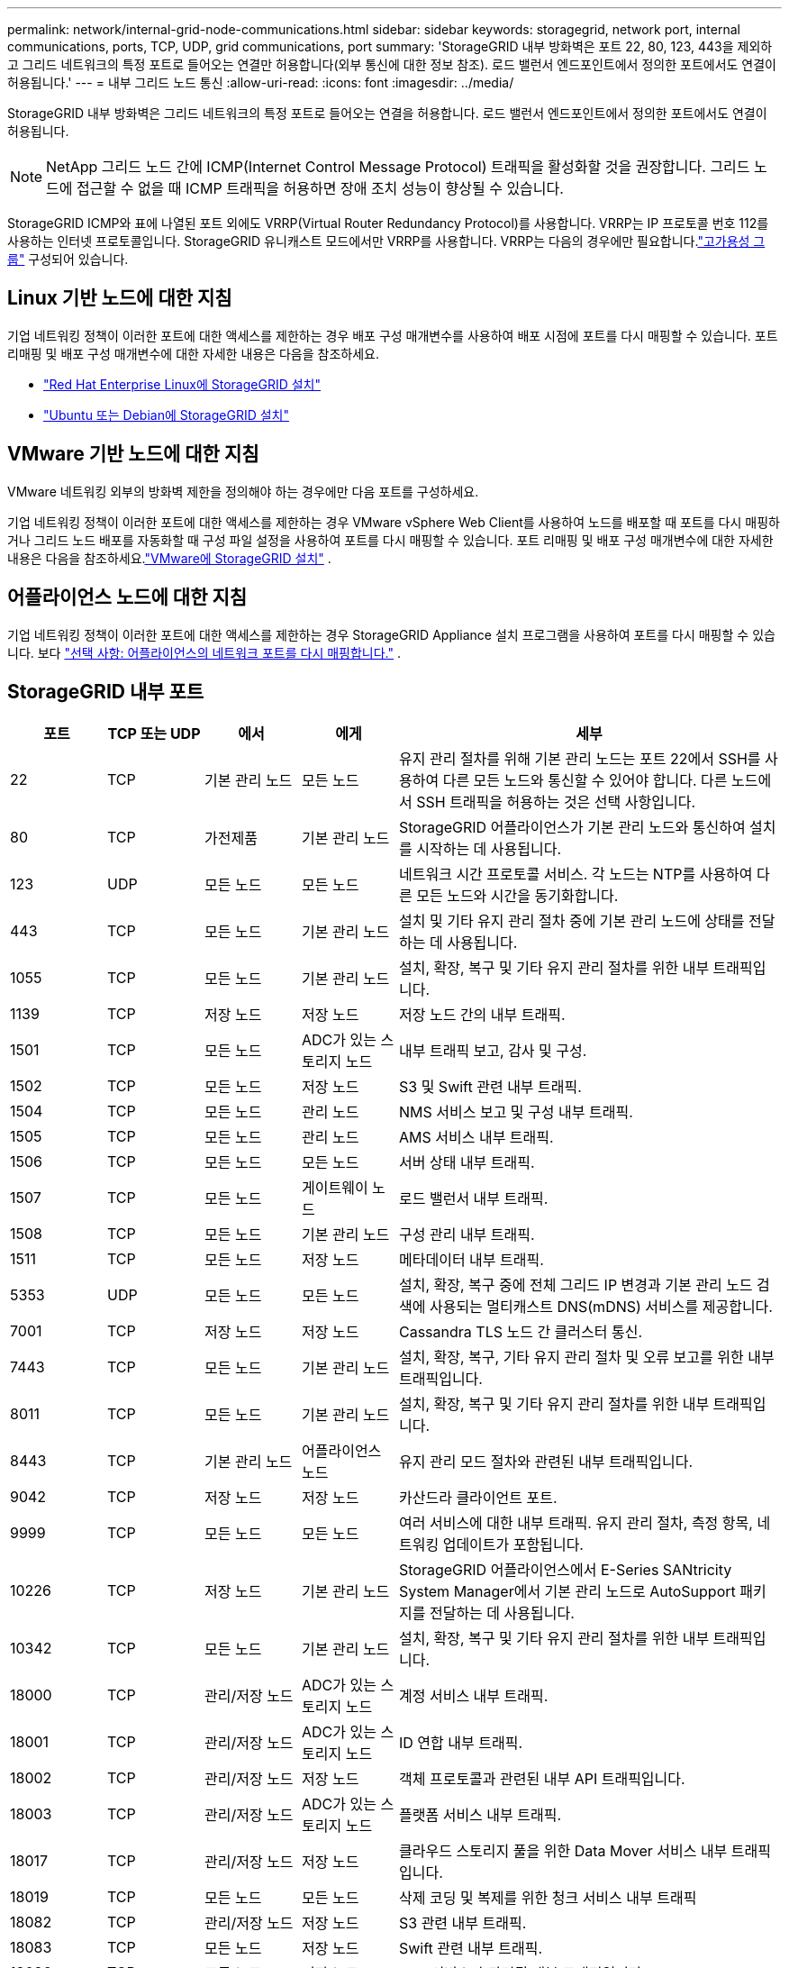 ---
permalink: network/internal-grid-node-communications.html 
sidebar: sidebar 
keywords: storagegrid, network port, internal communications, ports, TCP, UDP, grid communications, port 
summary: 'StorageGRID 내부 방화벽은 포트 22, 80, 123, 443을 제외하고 그리드 네트워크의 특정 포트로 들어오는 연결만 허용합니다(외부 통신에 대한 정보 참조).  로드 밸런서 엔드포인트에서 정의한 포트에서도 연결이 허용됩니다.' 
---
= 내부 그리드 노드 통신
:allow-uri-read: 
:icons: font
:imagesdir: ../media/


[role="lead"]
StorageGRID 내부 방화벽은 그리드 네트워크의 특정 포트로 들어오는 연결을 허용합니다.  로드 밸런서 엔드포인트에서 정의한 포트에서도 연결이 허용됩니다.


NOTE: NetApp 그리드 노드 간에 ICMP(Internet Control Message Protocol) 트래픽을 활성화할 것을 권장합니다.  그리드 노드에 접근할 수 없을 때 ICMP 트래픽을 허용하면 장애 조치 성능이 향상될 수 있습니다.

StorageGRID ICMP와 표에 나열된 포트 외에도 VRRP(Virtual Router Redundancy Protocol)를 사용합니다.  VRRP는 IP 프로토콜 번호 112를 사용하는 인터넷 프로토콜입니다.  StorageGRID 유니캐스트 모드에서만 VRRP를 사용합니다.  VRRP는 다음의 경우에만 필요합니다.link:../admin/managing-high-availability-groups.html["고가용성 그룹"] 구성되어 있습니다.



== Linux 기반 노드에 대한 지침

기업 네트워킹 정책이 이러한 포트에 대한 액세스를 제한하는 경우 배포 구성 매개변수를 사용하여 배포 시점에 포트를 다시 매핑할 수 있습니다. 포트 리매핑 및 배포 구성 매개변수에 대한 자세한 내용은 다음을 참조하세요.

* link:../rhel/index.html["Red Hat Enterprise Linux에 StorageGRID 설치"]
* link:../ubuntu/index.html["Ubuntu 또는 Debian에 StorageGRID 설치"]




== VMware 기반 노드에 대한 지침

VMware 네트워킹 외부의 방화벽 제한을 정의해야 하는 경우에만 다음 포트를 구성하세요.

기업 네트워킹 정책이 이러한 포트에 대한 액세스를 제한하는 경우 VMware vSphere Web Client를 사용하여 노드를 배포할 때 포트를 다시 매핑하거나 그리드 노드 배포를 자동화할 때 구성 파일 설정을 사용하여 포트를 다시 매핑할 수 있습니다. 포트 리매핑 및 배포 구성 매개변수에 대한 자세한 내용은 다음을 참조하세요.link:../vmware/index.html["VMware에 StorageGRID 설치"] .



== 어플라이언스 노드에 대한 지침

기업 네트워킹 정책이 이러한 포트에 대한 액세스를 제한하는 경우 StorageGRID Appliance 설치 프로그램을 사용하여 포트를 다시 매핑할 수 있습니다. 보다 https://docs.netapp.com/us-en/storagegrid-appliances/installconfig/optional-remapping-network-ports-for-appliance.html["선택 사항: 어플라이언스의 네트워크 포트를 다시 매핑합니다."^] .



== StorageGRID 내부 포트

[cols="1a,1a,1a,1a,4a"]
|===
| 포트 | TCP 또는 UDP | 에서 | 에게 | 세부 


 a| 
22
 a| 
TCP
 a| 
기본 관리 노드
 a| 
모든 노드
 a| 
유지 관리 절차를 위해 기본 관리 노드는 포트 22에서 SSH를 사용하여 다른 모든 노드와 통신할 수 있어야 합니다.  다른 노드에서 SSH 트래픽을 허용하는 것은 선택 사항입니다.



 a| 
80
 a| 
TCP
 a| 
가전제품
 a| 
기본 관리 노드
 a| 
StorageGRID 어플라이언스가 기본 관리 노드와 통신하여 설치를 시작하는 데 사용됩니다.



 a| 
123
 a| 
UDP
 a| 
모든 노드
 a| 
모든 노드
 a| 
네트워크 시간 프로토콜 서비스.  각 노드는 NTP를 사용하여 다른 모든 노드와 시간을 동기화합니다.



 a| 
443
 a| 
TCP
 a| 
모든 노드
 a| 
기본 관리 노드
 a| 
설치 및 기타 유지 관리 절차 중에 기본 관리 노드에 상태를 전달하는 데 사용됩니다.



 a| 
1055
 a| 
TCP
 a| 
모든 노드
 a| 
기본 관리 노드
 a| 
설치, 확장, 복구 및 기타 유지 관리 절차를 위한 내부 트래픽입니다.



 a| 
1139
 a| 
TCP
 a| 
저장 노드
 a| 
저장 노드
 a| 
저장 노드 간의 내부 트래픽.



 a| 
1501
 a| 
TCP
 a| 
모든 노드
 a| 
ADC가 있는 스토리지 노드
 a| 
내부 트래픽 보고, 감사 및 구성.



 a| 
1502
 a| 
TCP
 a| 
모든 노드
 a| 
저장 노드
 a| 
S3 및 Swift 관련 내부 트래픽.



 a| 
1504
 a| 
TCP
 a| 
모든 노드
 a| 
관리 노드
 a| 
NMS 서비스 보고 및 구성 내부 트래픽.



 a| 
1505
 a| 
TCP
 a| 
모든 노드
 a| 
관리 노드
 a| 
AMS 서비스 내부 트래픽.



 a| 
1506
 a| 
TCP
 a| 
모든 노드
 a| 
모든 노드
 a| 
서버 상태 내부 트래픽.



 a| 
1507
 a| 
TCP
 a| 
모든 노드
 a| 
게이트웨이 노드
 a| 
로드 밸런서 내부 트래픽.



 a| 
1508
 a| 
TCP
 a| 
모든 노드
 a| 
기본 관리 노드
 a| 
구성 관리 내부 트래픽.



 a| 
1511
 a| 
TCP
 a| 
모든 노드
 a| 
저장 노드
 a| 
메타데이터 내부 트래픽.



 a| 
5353
 a| 
UDP
 a| 
모든 노드
 a| 
모든 노드
 a| 
설치, 확장, 복구 중에 전체 그리드 IP 변경과 기본 관리 노드 검색에 사용되는 멀티캐스트 DNS(mDNS) 서비스를 제공합니다.



 a| 
7001
 a| 
TCP
 a| 
저장 노드
 a| 
저장 노드
 a| 
Cassandra TLS 노드 간 클러스터 통신.



 a| 
7443
 a| 
TCP
 a| 
모든 노드
 a| 
기본 관리 노드
 a| 
설치, 확장, 복구, 기타 유지 관리 절차 및 오류 보고를 위한 내부 트래픽입니다.



 a| 
8011
 a| 
TCP
 a| 
모든 노드
 a| 
기본 관리 노드
 a| 
설치, 확장, 복구 및 기타 유지 관리 절차를 위한 내부 트래픽입니다.



 a| 
8443
 a| 
TCP
 a| 
기본 관리 노드
 a| 
어플라이언스 노드
 a| 
유지 관리 모드 절차와 관련된 내부 트래픽입니다.



 a| 
9042
 a| 
TCP
 a| 
저장 노드
 a| 
저장 노드
 a| 
카산드라 클라이언트 포트.



 a| 
9999
 a| 
TCP
 a| 
모든 노드
 a| 
모든 노드
 a| 
여러 서비스에 대한 내부 트래픽.  유지 관리 절차, 측정 항목, 네트워킹 업데이트가 포함됩니다.



 a| 
10226
 a| 
TCP
 a| 
저장 노드
 a| 
기본 관리 노드
 a| 
StorageGRID 어플라이언스에서 E-Series SANtricity System Manager에서 기본 관리 노드로 AutoSupport 패키지를 전달하는 데 사용됩니다.



 a| 
10342
 a| 
TCP
 a| 
모든 노드
 a| 
기본 관리 노드
 a| 
설치, 확장, 복구 및 기타 유지 관리 절차를 위한 내부 트래픽입니다.



 a| 
18000
 a| 
TCP
 a| 
관리/저장 노드
 a| 
ADC가 있는 스토리지 노드
 a| 
계정 서비스 내부 트래픽.



 a| 
18001
 a| 
TCP
 a| 
관리/저장 노드
 a| 
ADC가 있는 스토리지 노드
 a| 
ID 연합 내부 트래픽.



 a| 
18002
 a| 
TCP
 a| 
관리/저장 노드
 a| 
저장 노드
 a| 
객체 프로토콜과 관련된 내부 API 트래픽입니다.



 a| 
18003
 a| 
TCP
 a| 
관리/저장 노드
 a| 
ADC가 있는 스토리지 노드
 a| 
플랫폼 서비스 내부 트래픽.



 a| 
18017
 a| 
TCP
 a| 
관리/저장 노드
 a| 
저장 노드
 a| 
클라우드 스토리지 풀을 위한 Data Mover 서비스 내부 트래픽입니다.



 a| 
18019
 a| 
TCP
 a| 
모든 노드
 a| 
모든 노드
 a| 
삭제 코딩 및 복제를 위한 청크 서비스 내부 트래픽



 a| 
18082
 a| 
TCP
 a| 
관리/저장 노드
 a| 
저장 노드
 a| 
S3 관련 내부 트래픽.



 a| 
18083
 a| 
TCP
 a| 
모든 노드
 a| 
저장 노드
 a| 
Swift 관련 내부 트래픽.



 a| 
18086
 a| 
TCP
 a| 
모든 노드
 a| 
저장 노드
 a| 
LDR 서비스와 관련된 내부 트래픽입니다.



 a| 
18200
 a| 
TCP
 a| 
관리/저장 노드
 a| 
저장 노드
 a| 
클라이언트 요청에 대한 추가 통계.



 a| 
19000
 a| 
TCP
 a| 
관리/저장 노드
 a| 
ADC가 있는 스토리지 노드
 a| 
Keystone 서비스 내부 교통.

|===
.관련 정보
link:external-communications.html["외부 커뮤니케이션"]
